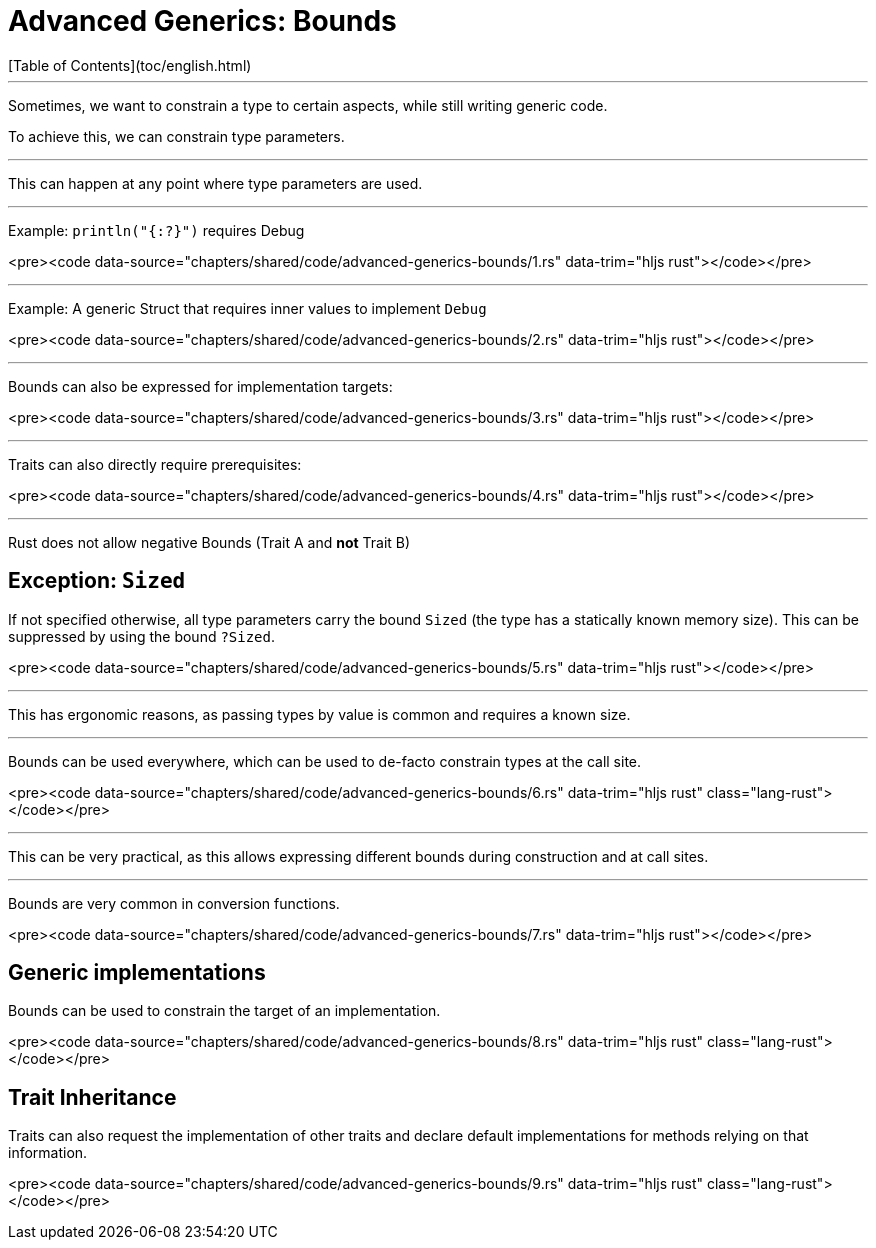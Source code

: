 # Advanced Generics: Bounds
[Table of Contents](toc/english.html)

---

Sometimes, we want to constrain a type to certain aspects, while still writing generic code.

To achieve this, we can constrain type parameters.

---

This can happen at any point where type parameters are used.

---

Example: `println("{:?}")` requires Debug
 
<pre><code data-source="chapters/shared/code/advanced-generics-bounds/1.rs" data-trim="hljs rust"></code></pre>

---

Example: A generic Struct that requires inner values to implement `Debug`

<pre><code data-source="chapters/shared/code/advanced-generics-bounds/2.rs" data-trim="hljs rust"></code></pre>

---

Bounds can also be expressed for implementation targets:

<pre><code data-source="chapters/shared/code/advanced-generics-bounds/3.rs" data-trim="hljs rust"></code></pre>

---

Traits can also directly require prerequisites:

<pre><code data-source="chapters/shared/code/advanced-generics-bounds/4.rs" data-trim="hljs rust"></code></pre>

---

Rust does not allow negative Bounds (Trait A and *not* Trait B)

== Exception: `Sized`

If not specified otherwise, all type parameters carry the bound `Sized` (the type has a statically known memory size). This can be suppressed by using the bound `?Sized`.

<pre><code data-source="chapters/shared/code/advanced-generics-bounds/5.rs" data-trim="hljs rust"></code></pre>

---

This has ergonomic reasons, as passing types by value is common and requires a known size.

---

Bounds can be used everywhere, which can be used to de-facto constrain types at the call site.

<pre><code data-source="chapters/shared/code/advanced-generics-bounds/6.rs" data-trim="hljs rust" class="lang-rust"></code></pre>

---

This can be very practical, as this allows expressing different bounds during construction and at call sites.

---

Bounds are very common in conversion functions.

<pre><code data-source="chapters/shared/code/advanced-generics-bounds/7.rs" data-trim="hljs rust"></code></pre>

== Generic implementations

Bounds can be used to constrain the target of an implementation.

<pre><code data-source="chapters/shared/code/advanced-generics-bounds/8.rs" data-trim="hljs rust" class="lang-rust"></code></pre>

== Trait Inheritance

Traits can also request the implementation of other traits and declare default implementations for methods relying on that information.

<pre><code data-source="chapters/shared/code/advanced-generics-bounds/9.rs" data-trim="hljs rust" class="lang-rust"></code></pre>

